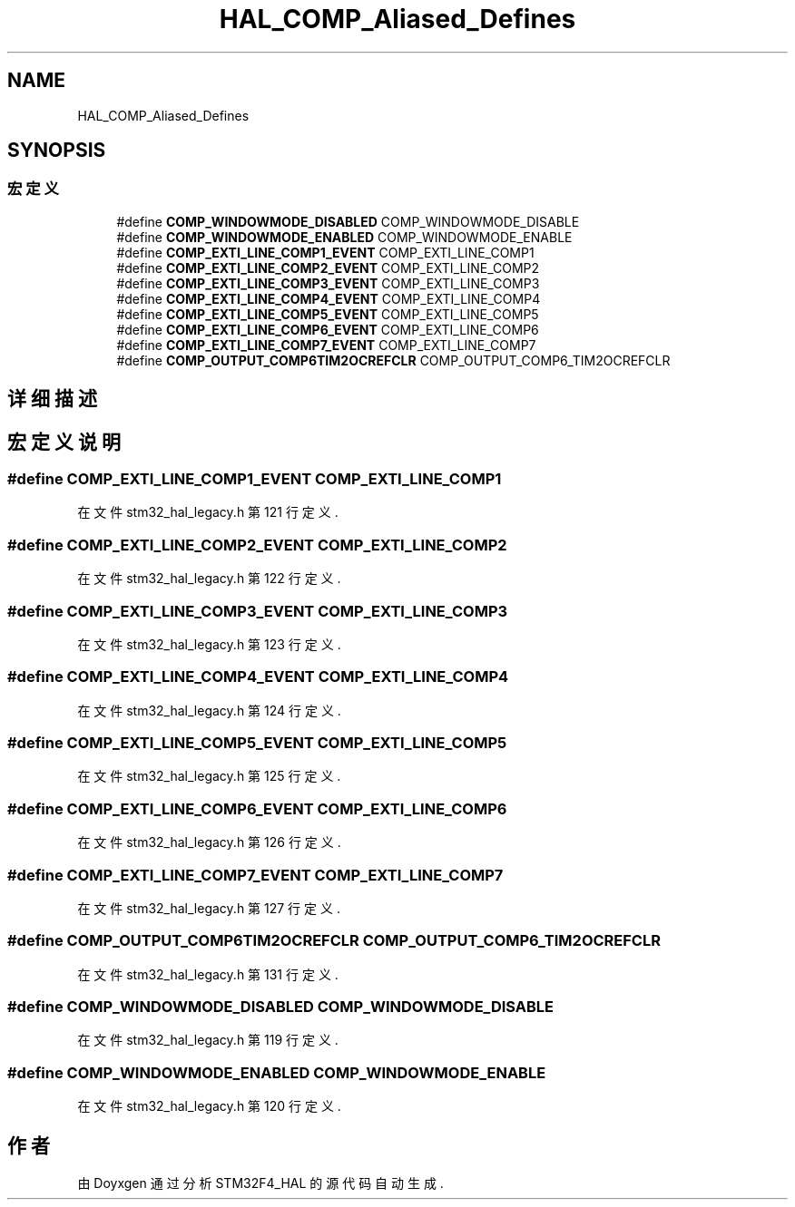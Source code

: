 .TH "HAL_COMP_Aliased_Defines" 3 "2020年 八月 7日 星期五" "Version 1.24.0" "STM32F4_HAL" \" -*- nroff -*-
.ad l
.nh
.SH NAME
HAL_COMP_Aliased_Defines
.SH SYNOPSIS
.br
.PP
.SS "宏定义"

.in +1c
.ti -1c
.RI "#define \fBCOMP_WINDOWMODE_DISABLED\fP   COMP_WINDOWMODE_DISABLE"
.br
.ti -1c
.RI "#define \fBCOMP_WINDOWMODE_ENABLED\fP   COMP_WINDOWMODE_ENABLE"
.br
.ti -1c
.RI "#define \fBCOMP_EXTI_LINE_COMP1_EVENT\fP   COMP_EXTI_LINE_COMP1"
.br
.ti -1c
.RI "#define \fBCOMP_EXTI_LINE_COMP2_EVENT\fP   COMP_EXTI_LINE_COMP2"
.br
.ti -1c
.RI "#define \fBCOMP_EXTI_LINE_COMP3_EVENT\fP   COMP_EXTI_LINE_COMP3"
.br
.ti -1c
.RI "#define \fBCOMP_EXTI_LINE_COMP4_EVENT\fP   COMP_EXTI_LINE_COMP4"
.br
.ti -1c
.RI "#define \fBCOMP_EXTI_LINE_COMP5_EVENT\fP   COMP_EXTI_LINE_COMP5"
.br
.ti -1c
.RI "#define \fBCOMP_EXTI_LINE_COMP6_EVENT\fP   COMP_EXTI_LINE_COMP6"
.br
.ti -1c
.RI "#define \fBCOMP_EXTI_LINE_COMP7_EVENT\fP   COMP_EXTI_LINE_COMP7"
.br
.ti -1c
.RI "#define \fBCOMP_OUTPUT_COMP6TIM2OCREFCLR\fP   COMP_OUTPUT_COMP6_TIM2OCREFCLR"
.br
.in -1c
.SH "详细描述"
.PP 

.SH "宏定义说明"
.PP 
.SS "#define COMP_EXTI_LINE_COMP1_EVENT   COMP_EXTI_LINE_COMP1"

.PP
在文件 stm32_hal_legacy\&.h 第 121 行定义\&.
.SS "#define COMP_EXTI_LINE_COMP2_EVENT   COMP_EXTI_LINE_COMP2"

.PP
在文件 stm32_hal_legacy\&.h 第 122 行定义\&.
.SS "#define COMP_EXTI_LINE_COMP3_EVENT   COMP_EXTI_LINE_COMP3"

.PP
在文件 stm32_hal_legacy\&.h 第 123 行定义\&.
.SS "#define COMP_EXTI_LINE_COMP4_EVENT   COMP_EXTI_LINE_COMP4"

.PP
在文件 stm32_hal_legacy\&.h 第 124 行定义\&.
.SS "#define COMP_EXTI_LINE_COMP5_EVENT   COMP_EXTI_LINE_COMP5"

.PP
在文件 stm32_hal_legacy\&.h 第 125 行定义\&.
.SS "#define COMP_EXTI_LINE_COMP6_EVENT   COMP_EXTI_LINE_COMP6"

.PP
在文件 stm32_hal_legacy\&.h 第 126 行定义\&.
.SS "#define COMP_EXTI_LINE_COMP7_EVENT   COMP_EXTI_LINE_COMP7"

.PP
在文件 stm32_hal_legacy\&.h 第 127 行定义\&.
.SS "#define COMP_OUTPUT_COMP6TIM2OCREFCLR   COMP_OUTPUT_COMP6_TIM2OCREFCLR"

.PP
在文件 stm32_hal_legacy\&.h 第 131 行定义\&.
.SS "#define COMP_WINDOWMODE_DISABLED   COMP_WINDOWMODE_DISABLE"

.PP
在文件 stm32_hal_legacy\&.h 第 119 行定义\&.
.SS "#define COMP_WINDOWMODE_ENABLED   COMP_WINDOWMODE_ENABLE"

.PP
在文件 stm32_hal_legacy\&.h 第 120 行定义\&.
.SH "作者"
.PP 
由 Doyxgen 通过分析 STM32F4_HAL 的 源代码自动生成\&.
